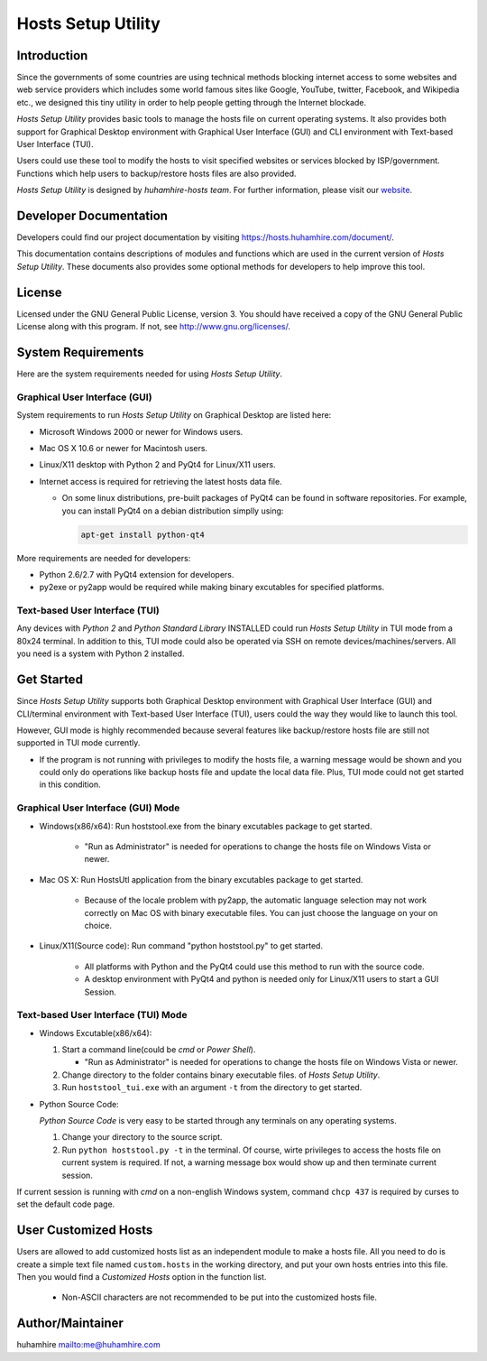 ###################
Hosts Setup Utility
###################

Introduction
============
Since the governments of some countries are using technical methods blocking
internet access to some websites and web service providers which includes some
world famous sites like Google, YouTube, twitter, Facebook, and Wikipedia
etc., we designed this tiny utility in order to help people getting through
the Internet blockade.

`Hosts Setup Utility` provides basic tools to manage the hosts file on current
operating systems. It also provides both support for Graphical Desktop
environment with Graphical User Interface (GUI) and CLI environment with
Text-based User Interface (TUI).

Users could use these tool to modify the hosts to visit specified websites or
services blocked by ISP/government. Functions which help users to
backup/restore hosts files are also provided.

`Hosts Setup Utility` is designed by `huhamhire-hosts team`. For further
information, please visit our `website <https://hosts.huhamhire.com>`_.


Developer Documentation
=======================
Developers could find our project documentation by visiting
`<https://hosts.huhamhire.com/document/>`_.

This documentation contains descriptions of modules and functions which are
used in the current version of `Hosts Setup Utility`. These documents also
provides some optional methods for developers to help improve this tool.


License
=======
Licensed under the GNU General Public License, version 3. You should have
received a copy of the GNU General Public License along with this program.
If not, see `<http://www.gnu.org/licenses/>`_.


System Requirements
===================
Here are the system requirements needed for using `Hosts Setup Utility`.


Graphical User Interface (GUI)
------------------------------
System requirements to run `Hosts Setup Utility` on Graphical Desktop are
listed here:

* Microsoft Windows 2000 or newer for Windows users.

* Mac OS X 10.6 or newer for Macintosh users.

* Linux/X11 desktop with Python 2 and PyQt4 for Linux/X11 users.

* Internet access is required for retrieving the latest hosts data file.

  - On some linux distributions, pre-built packages of PyQt4 can be
    found in software repositories. For example, you can install PyQt4 on
    a debian distribution simplly using:

    .. code-block:: bash

        apt-get install python-qt4


More requirements are needed for developers:

* Python 2.6/2.7 with PyQt4 extension for developers.

* py2exe or py2app would be required while making binary excutables for
  specified platforms.


Text-based User Interface (TUI)
-------------------------------
Any devices with `Python 2` and `Python Standard Library` INSTALLED could run
`Hosts Setup Utility` in TUI mode from a 80x24 terminal. In addition to this,
TUI mode could also be operated via SSH on remote devices/machines/servers.
All you need is a system with Python 2 installed.


Get Started
===========
Since `Hosts Setup Utility` supports both Graphical Desktop environment with
Graphical User Interface (GUI) and CLI/terminal environment with Text-based
User Interface (TUI), users could the way they would like to launch this tool.

However, GUI mode is highly recommended because several features like
backup/restore hosts file are still not supported in TUI mode currently.

* If the program is not running with privileges to modify the hosts
  file, a warning message would be shown and you could only do operations
  like backup hosts file and update the local data file. Plus, TUI mode
  could not get started in this condition.


Graphical User Interface (GUI) Mode
-----------------------------------
* Windows(x86/x64): Run hoststool.exe from the binary excutables package to
  get started.

      - "Run as Administrator" is needed for operations to change the
        hosts file on Windows Vista or newer.

* Mac OS X: Run HostsUtl application from the binary excutables package to get
  started.

      - Because of the locale problem with py2app, the automatic language
        selection may not work correctly on Mac OS with binary executable
        files. You can just choose the language on your on choice.

* Linux/X11(Source code): Run command "python hoststool.py" to get started.

      - All platforms with Python and the PyQt4 could use this method to run
        with the source code.
      - A desktop environment with PyQt4 and python is needed only for
        Linux/X11 users to start a GUI Session.


Text-based User Interface (TUI) Mode
-----------------------------------
* Windows Excutable(x86/x64):

  #. Start a command line(could be `cmd` or `Power Shell`).

     - "Run as Administrator" is needed for operations to change the
       hosts file on Windows Vista or newer.

  #. Change directory to the folder contains binary executable files. of
     `Hosts Setup Utility`.

  #. Run ``hoststool_tui.exe`` with an argument ``-t`` from the directory to
     get started.

* Python Source Code:

  `Python Source Code` is very easy to be started through any terminals on any
  operating systems.

  #. Change your directory to the source script.

  #. Run ``python hoststool.py -t`` in the terminal. Of course, wirte
     privileges to access the hosts file on current system is required. If
     not, a warning message box would show up and then terminate current
     session.

If current session is running with `cmd` on a non-english Windows system,
command ``chcp 437`` is required by curses to set the default code page.


User Customized Hosts
=====================

Users are allowed to add customized hosts list as an independent module to
make a hosts file. All you need to do is create a simple text file named
``custom.hosts`` in the working directory, and put your own hosts entries
into this file. Then you would find a `Customized Hosts` option in the
function list.

  * Non-ASCII characters are not recommended to be put into the
    customized hosts file.


Author/Maintainer
=================
huhamhire `<me@huhamhire.com>`_
